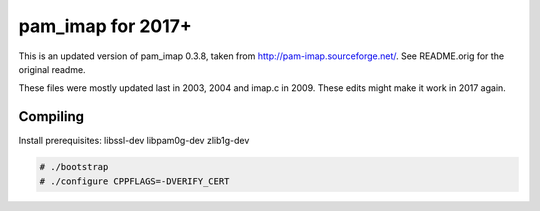pam_imap for 2017+
==================

This is an updated version of pam_imap 0.3.8, taken from
http://pam-imap.sourceforge.net/. See README.orig for the original
readme.

These files were mostly updated last in 2003, 2004 and imap.c in 2009.
These edits might make it work in 2017 again.


Compiling
---------

Install prerequisites: libssl-dev libpam0g-dev zlib1g-dev 

.. code-block:: console

    # ./bootstrap
    # ./configure CPPFLAGS=-DVERIFY_CERT
    
